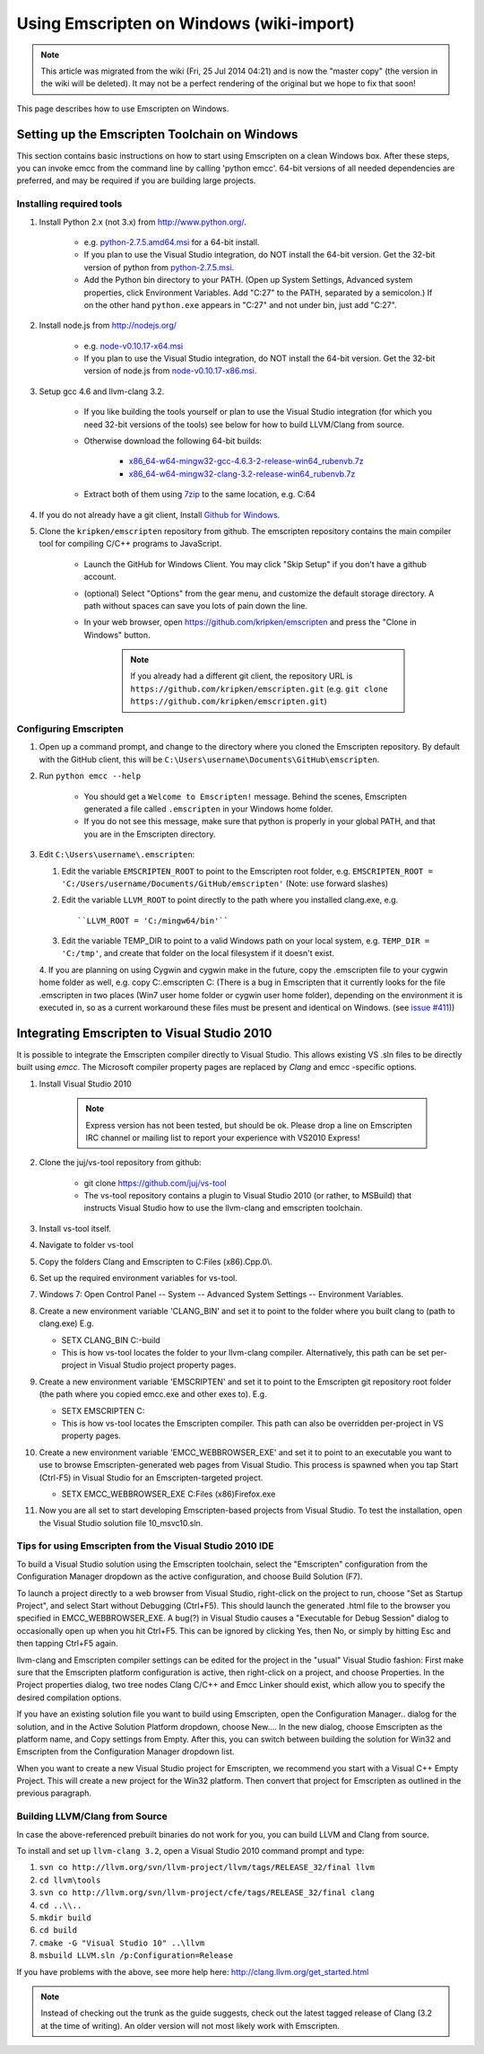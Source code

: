 .. _Using-Emscripten-on-Windows:

=========================================
Using Emscripten on Windows (wiki-import)
=========================================

.. note:: This article was migrated from the wiki (Fri, 25 Jul 2014 04:21) and is now the "master copy" (the version in the wiki will be deleted). It may not be a perfect rendering of the original but we hope to fix that soon!

This page describes how to use Emscripten on Windows.

Setting up the Emscripten Toolchain on Windows
----------------------------------------------

This section contains basic instructions on how to start using Emscripten on a clean Windows box. After these steps, you can invoke emcc from the command line by calling 'python emcc'. 64-bit versions of all needed dependencies are preferred, and may be required if you are building large projects.

Installing required tools
~~~~~~~~~~~~~~~~~~~~~~~~~

1. Install Python 2.x (not 3.x) from http://www.python.org/.

	- e.g. `python-2.7.5.amd64.msi <http://python.org/ftp/python/2.7.5/python-2.7.5.amd64.msi>`_ for a 64-bit install.
	- If you plan to use the Visual Studio integration, do NOT install the 64-bit version. Get the 32-bit version of python from `python-2.7.5.msi <http://python.org/ftp/python/2.7.5/python-2.7.5.msi>`_.
	- Add the Python bin directory to your PATH. (Open up System Settings, Advanced system properties, click Environment Variables. Add "C:27" to the PATH, separated by a semicolon.) If on the other hand ``python.exe`` appears in "C:27" and not under bin, just add "C:27".

2. Install node.js from http://nodejs.org/

	-  e.g. `node-v0.10.17-x64.msi <http://nodejs.org/dist/v0.10.17/x64/node-v0.10.17-x64.msi>`_
	-  If you plan to use the Visual Studio integration, do NOT install the 64-bit version. Get the 32-bit version of node.js from `node-v0.10.17-x86.msi <http://nodejs.org/dist/v0.10.17/node-v0.10.17-x86.msi>`_.

3. Setup gcc 4.6 and llvm-clang 3.2.

	-  If you like building the tools yourself or plan to use the Visual Studio integration (for which you need 32-bit versions of the tools) see below for how to build LLVM/Clang from source.
	-  Otherwise download the following 64-bit builds:

		-  `x86\_64-w64-mingw32-gcc-4.6.3-2-release-win64\_rubenvb.7z <http://sourceforge.net/projects/mingw-w64/files/Toolchains%20targetting%20Win64/Personal%20Builds/rubenvb/gcc-4.6-release/x86_64-w64-mingw32-gcc-4.6.3-2-release-win64_rubenvb.7z/download>`_
		-  `x86\_64-w64-mingw32-clang-3.2-release-win64\_rubenvb.7z <http://sourceforge.net/projects/mingw-w64/files/Toolchains%20targetting%20Win64/Personal%20Builds/rubenvb/clang-3.2-release/x86_64-w64-mingw32-clang-3.2-release-win64_rubenvb.7z/download>`_

	-  Extract both of them using `7zip <http://7-zip.org>`__ to the same location, e.g. C:64

4. If you do not already have a git client, Install `Github for Windows <http://windows.github.com/>`_.
5. Clone the ``kripken/emscripten`` repository from github. The emscripten repository contains the main compiler tool for compiling C/C++ programs to JavaScript.

	-  Launch the GitHub for Windows Client. You may click "Skip Setup" if you don't have a github account.
	-  (optional) Select "Options" from the gear menu, and customize the default storage directory. A path without spaces can save you lots of pain down the line.
	-  In your web browser, open https://github.com/kripken/emscripten and press the "Clone in Windows" button.
	
		.. note:: If you already had a different git client, the repository URL is ``https://github.com/kripken/emscripten.git`` (e.g. ``git clone https://github.com/kripken/emscripten.git``)

	
Configuring Emscripten
~~~~~~~~~~~~~~~~~~~~~~

1. Open up a command prompt, and change to the directory where you cloned the Emscripten repository. By default with the GitHub client, this will be ``C:\Users\username\Documents\GitHub\emscripten``.
2. Run ``python emcc --help``

	-  You should get a ``Welcome to Emscripten!`` message. Behind the scenes, Emscripten generated a file called ``.emscripten`` in your Windows home folder.
	-  If you do not see this message, make sure that python is properly in your global PATH, and that you are in the Emscripten directory.

3. Edit ``C:\Users\username\.emscripten``:

   1. Edit the variable ``EMSCRIPTEN_ROOT`` to point to the Emscripten root folder, e.g. ``EMSCRIPTEN_ROOT = 'C:/Users/username/Documents/GitHub/emscripten'`` (Note: use forward slashes)
   2. Edit the variable ``LLVM_ROOT`` to point directly to the path where you installed clang.exe, e.g. ::
   
      ``LLVM_ROOT = 'C:/mingw64/bin'``
	  
   3. Edit the variable TEMP\_DIR to point to a valid Windows path on your local system, e.g. ``TEMP_DIR = 'C:/tmp'``, and create that folder on the local filesystem if it doesn't exist.
   4. If you are planning on using Cygwin and cygwin make in the future, copy the .emscripten file to your cygwin home folder as well, e.g. 
   copy C:.emscripten C: (There is a bug in Emscripten that it currently looks for the file .emscripten in two places (Win7 user home folder or cygwin user home folder), depending on the environment it is executed in, so as a current workaround these files must be present and identical on Windows. (see `issue #411 <https://github.com/kripken/emscripten/issues/411>`_))

   
Integrating Emscripten to Visual Studio 2010
--------------------------------------------

It is possible to integrate the Emscripten compiler directly to Visual Studio. This allows existing VS .sln files to be directly built using *emcc*. The Microsoft compiler property pages are replaced by *Clang* and emcc -specific options.

1. Install Visual Studio 2010

	.. note:: Express version has not been tested, but should be ok. Please drop a line on Emscripten IRC channel or mailing list to report your experience with VS2010 Express!

2. Clone the juj/vs-tool repository from github:

	-  git clone https://github.com/juj/vs-tool
	-  The vs-tool repository contains a plugin to Visual Studio 2010 (or rather, to MSBuild) that instructs Visual Studio how to use the llvm-clang and emscripten toolchain.

3.  Install vs-tool itself.
4.  Navigate to folder vs-tool
5.  Copy the folders Clang and Emscripten to C:Files (x86).Cpp.0\\.
6.  Set up the required environment variables for vs-tool.
7.  Windows 7: Open Control Panel -- System -- Advanced System Settings -- Environment Variables.
8.  Create a new environment variable 'CLANG\_BIN' and set it to point to the folder where you built clang to (path to clang.exe) E.g.

    -  SETX CLANG\_BIN C:-build
    -  This is how vs-tool locates the folder to your llvm-clang compiler. Alternatively, this path can be set per-project in Visual Studio project property pages.

9.  Create a new environment variable 'EMSCRIPTEN' and set it to point to the Emscripten git repository root folder (the path where you copied emcc.exe and other exes to). E.g.

    -  SETX EMSCRIPTEN C:
    -  This is how vs-tool locates the Emscripten compiler. This path
       can also be overridden per-project in VS property pages.

10. Create a new environment variable 'EMCC\_WEBBROWSER\_EXE' and set it to point to an executable you want to use to browse Emscripten-generated web pages from Visual Studio. This process is spawned when you tap Start (Ctrl-F5) in Visual Studio for an Emscripten-targeted project.

    -  SETX EMCC\_WEBBROWSER\_EXE C:Files (x86)Firefox.exe

11. Now you are all set to start developing Emscripten-based projects from Visual Studio. To test the installation, open the Visual Studio solution file 10\_msvc10.sln.


Tips for using Emscripten from the Visual Studio 2010 IDE
~~~~~~~~~~~~~~~~~~~~~~~~~~~~~~~~~~~~~~~~~~~~~~~~~~~~~~~~~

To build a Visual Studio solution using the Emscripten toolchain, select the "Emscripten" configuration from the Configuration Manager dropdown as the active configuration, and choose Build Solution (F7).

To launch a project directly to a web browser from Visual Studio, right-click on the project to run, choose "Set as Startup Project", and select Start without Debugging (Ctrl+F5). This should launch the generated .html file to the browser you specified in EMCC\_WEBBROWSER\_EXE. A bug(?) in Visual Studio causes a "Executable for Debug Session" dialog to occasionally open up when you hit Ctrl+F5. This can be ignored by clicking Yes, then No, or simply by hitting Esc and then tapping Ctrl+F5 again.

llvm-clang and Emscripten compiler settings can be edited for the project in the "usual" Visual Studio fashion: First make sure that the Emscripten platform configuration is active, then right-click on a project, and choose Properties. In the Project properties dialog, two
tree nodes Clang C/C++ and Emcc Linker should exist, which allow you to specify the desired compilation options.

If you have an existing solution file you want to build using Emscripten, open the Configuration Manager.. dialog for the solution, and in the Active Solution Platform dropdown, choose New.... In the new dialog, choose Emscripten as the platform name, and Copy settings from
Empty. After this, you can switch between building the solution for Win32 and Emscripten from the Configuration Manager dropdown list.

When you want to create a new Visual Studio project for Emscripten, we recommend you start with a Visual C++ Empty Project. This will create a new project for the Win32 platform. Then convert that project for Emscripten as outlined in the previous paragraph.

Building LLVM/Clang from Source
~~~~~~~~~~~~~~~~~~~~~~~~~~~~~~~

In case the above-referenced prebuilt binaries do not work for you, you can build LLVM and Clang from source.

To install and set up ``llvm-clang 3.2``, open a Visual Studio 2010 command prompt and type:

1. ``svn co http://llvm.org/svn/llvm-project/llvm/tags/RELEASE_32/final llvm``
2. ``cd llvm\tools``
3. ``svn co http://llvm.org/svn/llvm-project/cfe/tags/RELEASE_32/final clang``
4. ``cd ..\\..``
5. ``mkdir build``
6. ``cd build``
7. ``cmake -G "Visual Studio 10" ..\llvm``
8. ``msbuild LLVM.sln /p:Configuration=Release``

If you have problems with the above, see more help here: http://clang.llvm.org/get\_started.html

.. note:: Instead of checking out the trunk as the guide suggests, check out the latest tagged release of Clang (3.2 at the time of writing). An older version will not most likely work with Emscripten.
